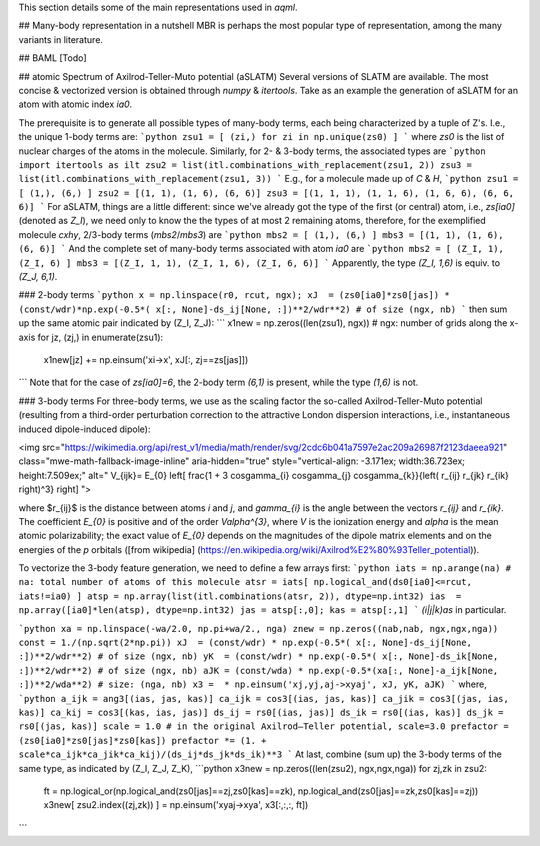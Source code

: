 This section details some of the main representations used in `aqml`.

## Many-body representation in a nutshell
MBR is perhaps the most popular type of representation, among the many variants in literature.

## BAML
[Todo]

## atomic Spectrum of Axilrod-Teller-Muto potential (aSLATM)
Several versions of SLATM are available. The most concise \& vectorized version is obtained through `numpy` \& `itertools`. Take as an example the generation of aSLATM for an atom with atomic index `ia0`.

The prerequisite is to generate all possible types of many-body terms, each being characterized by a tuple of Z's. I.e., the unique 1-body terms are:
```python
zsu1 = [ (zi,) for zi in np.unique(zs0) ]
```
where `zs0` is the list of nuclear charges of the atoms in the molecule. Similarly, for 2- \& 3-body terms, the associated types are
```python
import itertools as ilt
zsu2 = list(itl.combinations_with_replacement(zsu1, 2))
zsu3 = list(itl.combinations_with_replacement(zsu1, 3))
```
E.g., for a molecule made up of `C` \& `H`, 
```python
zsu1 = [ (1,), (6,) ]
zsu2 = [(1, 1), (1, 6), (6, 6)]
zsu3 = [(1, 1, 1), (1, 1, 6), (1, 6, 6), (6, 6, 6)]
```
For aSLATM, things are a little different: since we've already got the type of the first (or central) atom, i.e., `zs[ia0]` (denoted as `Z_I`), we need only to know the the types of at most 2 remaining atoms, therefore, for the exemplified molecule `cxhy`, 2/3-body terms (`mbs2`/`mbs3`) are
```python
mbs2 = [ (1,), (6,) ]
mbs3 = [(1, 1), (1, 6), (6, 6)]
```
And the complete set of many-body terms associated with atom `ia0` are
```python
mbs2 = [ (Z_I, 1), (Z_I, 6) ]
mbs3 = [(Z_I, 1, 1), (Z_I, 1, 6), (Z_I, 6, 6)]
```
Apparently, the type `(Z_I, 1,6)` is equiv. to `(Z_J, 6,1)`.



### 2-body terms
```python
x = np.linspace(r0, rcut, ngx); 
xJ  = (zs0[ia0]*zs0[jas]) * (const/wdr)*np.exp(-0.5*( x[:, None]-ds_ij[None, :])**2/wdr**2) # of size (ngx, nb)
```
then sum up the same atomic pair indicated by (Z_I, Z_J):
```
x1new = np.zeros((len(zsu1), ngx)) # ngx: number of grids along the x-axis
for jz, (zj,) in enumerate(zsu1):
    x1new[jz] += np.einsum('xi->x', xJ[:, zj==zs[jas]])
```
Note that for the case of `zs[ia0]=6`, the 2-body term `(6,1)` is present, while the type `(1,6)` is not.

### 3-body terms
For three-body terms, we use as the scaling factor the so-called Axilrod-Teller-Muto potential (resulting from a third-order perturbation correction to the attractive London dispersion interactions, i.e., instantaneous induced dipole-induced dipole):

<img src="https://wikimedia.org/api/rest_v1/media/math/render/svg/2cdc6b041a7597e2ac209a26987f2123daeea921" class="mwe-math-fallback-image-inline" aria-hidden="true" style="vertical-align: -3.171ex; width:36.723ex; height:7.509ex;" alt="
V_{ijk}= E_{0} \left[
\frac{1 + 3 \cos\gamma_{i} \cos\gamma_{j} \cos\gamma_{k}}{\left( r_{ij} r_{jk} r_{ik} \right)^3}
\right]
"> 

where $r_{ij}$ is the distance between atoms `i` and `j`, and `\gamma_{i}` is the angle between the vectors `r_{ij}` and `r_{ik}`. 
The coefficient `E_{0}` is positive and of the order `V\alpha^{3}`, where `V` is 
the ionization energy and `\alpha` is the mean atomic polarizability; the exact value of `E_{0}` depends on the magnitudes of the dipole matrix elements and on the energies of the `p` orbitals ([from wikipedia] (https://en.wikipedia.org/wiki/Axilrod%E2%80%93Teller_potential)).

To vectorize the 3-body feature generation, we need to define a few arrays first:
```python
iats = np.arange(na) # na: total number of atoms of this molecule
atsr = iats[ np.logical_and(ds0[ia0]<=rcut, iats!=ia0) ]
atsp = np.array(list(itl.combinations(atsr, 2)), dtype=np.int32)
ias  =  np.array([ia0]*len(atsp), dtype=np.int32)
jas = atsp[:,0]; kas = atsp[:,1]
```
`(i|j|k)as` in particular.


```python
xa = np.linspace(-wa/2.0, np.pi+wa/2., nga)
znew = np.zeros((nab,nab, ngx,ngx,nga))
const = 1./(np.sqrt(2*np.pi))
xJ  = (const/wdr) * np.exp(-0.5*( x[:, None]-ds_ij[None, :])**2/wdr**2) # of size (ngx, nb)
yK  = (const/wdr) * np.exp(-0.5*( x[:, None]-ds_ik[None, :])**2/wdr**2) # of size (ngx, nb)
aJK = (const/wda) * np.exp(-0.5*(xa[:, None]-a_ijk[None, :])**2/wda**2) # size: (nga, nb)
x3 =  * np.einsum('xj,yj,aj->xyaj', xJ, yK, aJK) 
```
where,
```python
a_ijk = ang3[(ias, jas, kas)]
ca_ijk = cos3[(ias, jas, kas)]
ca_jik = cos3[(jas, ias, kas)]
ca_kij = cos3[(kas, ias, jas)]
ds_ij = rs0[(ias, jas)]
ds_ik = rs0[(ias, kas)]
ds_jk = rs0[(jas, kas)]
scale = 1.0 # in the original Axilrod–Teller potential, scale=3.0
prefactor = (zs0[ia0]*zs0[jas]*zs0[kas])
prefactor *= (1. + scale*ca_ijk*ca_jik*ca_kij)/(ds_ij*ds_jk*ds_ik)**3
```
At last, combine (sum up) the 3-body terms of the same type, as indicated by (Z_I, Z_J, Z_K),
```python
x3new = np.zeros((len(zsu2), ngx,ngx,nga))
for zj,zk in zsu2:
    ft = np.logical_or(np.logical_and(zs0[jas]==zj,zs0[kas]==zk), np.logical_and(zs0[jas]==zk,zs0[kas]==zj))
    x3new[ zsu2.index((zj,zk)) ] = np.einsum('xyaj->xya', x3[:,:,:, ft])
```

